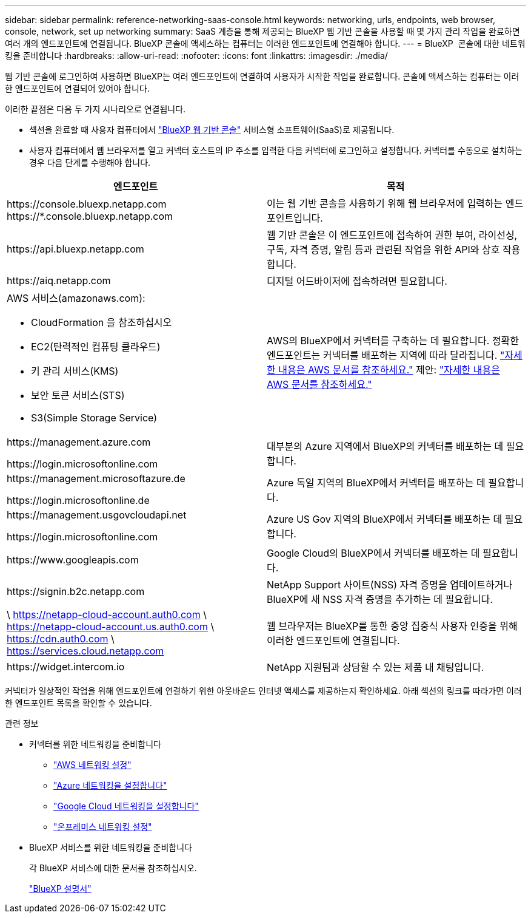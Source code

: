 ---
sidebar: sidebar 
permalink: reference-networking-saas-console.html 
keywords: networking, urls, endpoints, web browser, console, network, set up networking 
summary: SaaS 계층을 통해 제공되는 BlueXP 웹 기반 콘솔을 사용할 때 몇 가지 관리 작업을 완료하면 여러 개의 엔드포인트에 연결됩니다. BlueXP 콘솔에 액세스하는 컴퓨터는 이러한 엔드포인트에 연결해야 합니다. 
---
= BlueXP  콘솔에 대한 네트워킹을 준비합니다
:hardbreaks:
:allow-uri-read: 
:nofooter: 
:icons: font
:linkattrs: 
:imagesdir: ./media/


[role="lead"]
웹 기반 콘솔에 로그인하여 사용하면 BlueXP는 여러 엔드포인트에 연결하여 사용자가 시작한 작업을 완료합니다. 콘솔에 액세스하는 컴퓨터는 이러한 엔드포인트에 연결되어 있어야 합니다.

이러한 끝점은 다음 두 가지 시나리오로 연결됩니다.

* 섹션을 완료할 때 사용자 컴퓨터에서 https://console.bluexp.netapp.com["BlueXP 웹 기반 콘솔"^] 서비스형 소프트웨어(SaaS)로 제공됩니다.
* 사용자 컴퓨터에서 웹 브라우저를 열고 커넥터 호스트의 IP 주소를 입력한 다음 커넥터에 로그인하고 설정합니다. 커넥터를 수동으로 설치하는 경우 다음 단계를 수행해야 합니다.


[cols="2*"]
|===
| 엔드포인트 | 목적 


| \https://console.bluexp.netapp.com
\https://*.console.bluexp.netapp.com | 이는 웹 기반 콘솔을 사용하기 위해 웹 브라우저에 입력하는 엔드포인트입니다. 


| \https://api.bluexp.netapp.com | 웹 기반 콘솔은 이 엔드포인트에 접속하여 권한 부여, 라이선싱, 구독, 자격 증명, 알림 등과 관련된 작업을 위한 API와 상호 작용합니다. 


| \https://aiq.netapp.com | 디지털 어드바이저에 접속하려면 필요합니다. 


 a| 
AWS 서비스(amazonaws.com):

* CloudFormation 을 참조하십시오
* EC2(탄력적인 컴퓨팅 클라우드)
* 키 관리 서비스(KMS)
* 보안 토큰 서비스(STS)
* S3(Simple Storage Service)

| AWS의 BlueXP에서 커넥터를 구축하는 데 필요합니다. 정확한 엔드포인트는 커넥터를 배포하는 지역에 따라 달라집니다.  https://docs.aws.amazon.com/general/latest/gr/rande.html["자세한 내용은 AWS 문서를 참조하세요."] 제안:  https://docs.aws.amazon.com/general/latest/gr/rande.html["자세한 내용은 AWS 문서를 참조하세요."] 


| \https://management.azure.com

\https://login.microsoftonline.com | 대부분의 Azure 지역에서 BlueXP의 커넥터를 배포하는 데 필요합니다. 


| \https://management.microsoftazure.de

\https://login.microsoftonline.de | Azure 독일 지역의 BlueXP에서 커넥터를 배포하는 데 필요합니다. 


| \https://management.usgovcloudapi.net

\https://login.microsoftonline.com | Azure US Gov 지역의 BlueXP에서 커넥터를 배포하는 데 필요합니다. 


| \https://www.googleapis.com | Google Cloud의 BlueXP에서 커넥터를 배포하는 데 필요합니다. 


| \https://signin.b2c.netapp.com | NetApp Support 사이트(NSS) 자격 증명을 업데이트하거나 BlueXP에 새 NSS 자격 증명을 추가하는 데 필요합니다. 


| \ https://netapp-cloud-account.auth0.com \ https://netapp-cloud-account.us.auth0.com \ https://cdn.auth0.com \ https://services.cloud.netapp.com | 웹 브라우저는 BlueXP를 통한 중앙 집중식 사용자 인증을 위해 이러한 엔드포인트에 연결됩니다. 


| \https://widget.intercom.io | NetApp 지원팀과 상담할 수 있는 제품 내 채팅입니다. 
|===
커넥터가 일상적인 작업을 위해 엔드포인트에 연결하기 위한 아웃바운드 인터넷 액세스를 제공하는지 확인하세요. 아래 섹션의 링크를 따라가면 이러한 엔드포인트 목록을 확인할 수 있습니다.

.관련 정보
* 커넥터를 위한 네트워킹을 준비합니다
+
** link:task-install-connector-aws-bluexp.html#step-1-set-up-networking["AWS 네트워킹 설정"]
** link:task-install-connector-azure-bluexp.html#step-1-set-up-networking["Azure 네트워킹을 설정합니다"]
** link:task-install-connector-google-bluexp-gcloud.html#step-1-set-up-networking["Google Cloud 네트워킹을 설정합니다"]
** link:task-install-connector-on-prem.html#step-3-set-up-networking["온프레미스 네트워킹 설정"]


* BlueXP 서비스를 위한 네트워킹을 준비합니다
+
각 BlueXP 서비스에 대한 문서를 참조하십시오.

+
https://docs.netapp.com/us-en/bluexp-family/["BlueXP 설명서"^]


